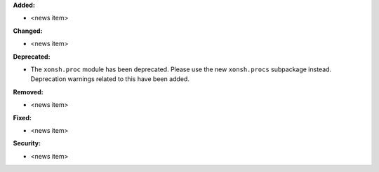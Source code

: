**Added:**

* <news item>

**Changed:**

* <news item>

**Deprecated:**

* The ``xonsh.proc`` module has been deprecated. Please use the new
  ``xonsh.procs`` subpackage instead. Deprecation warnings related to this
  have been added.

**Removed:**

* <news item>

**Fixed:**

* <news item>

**Security:**

* <news item>
